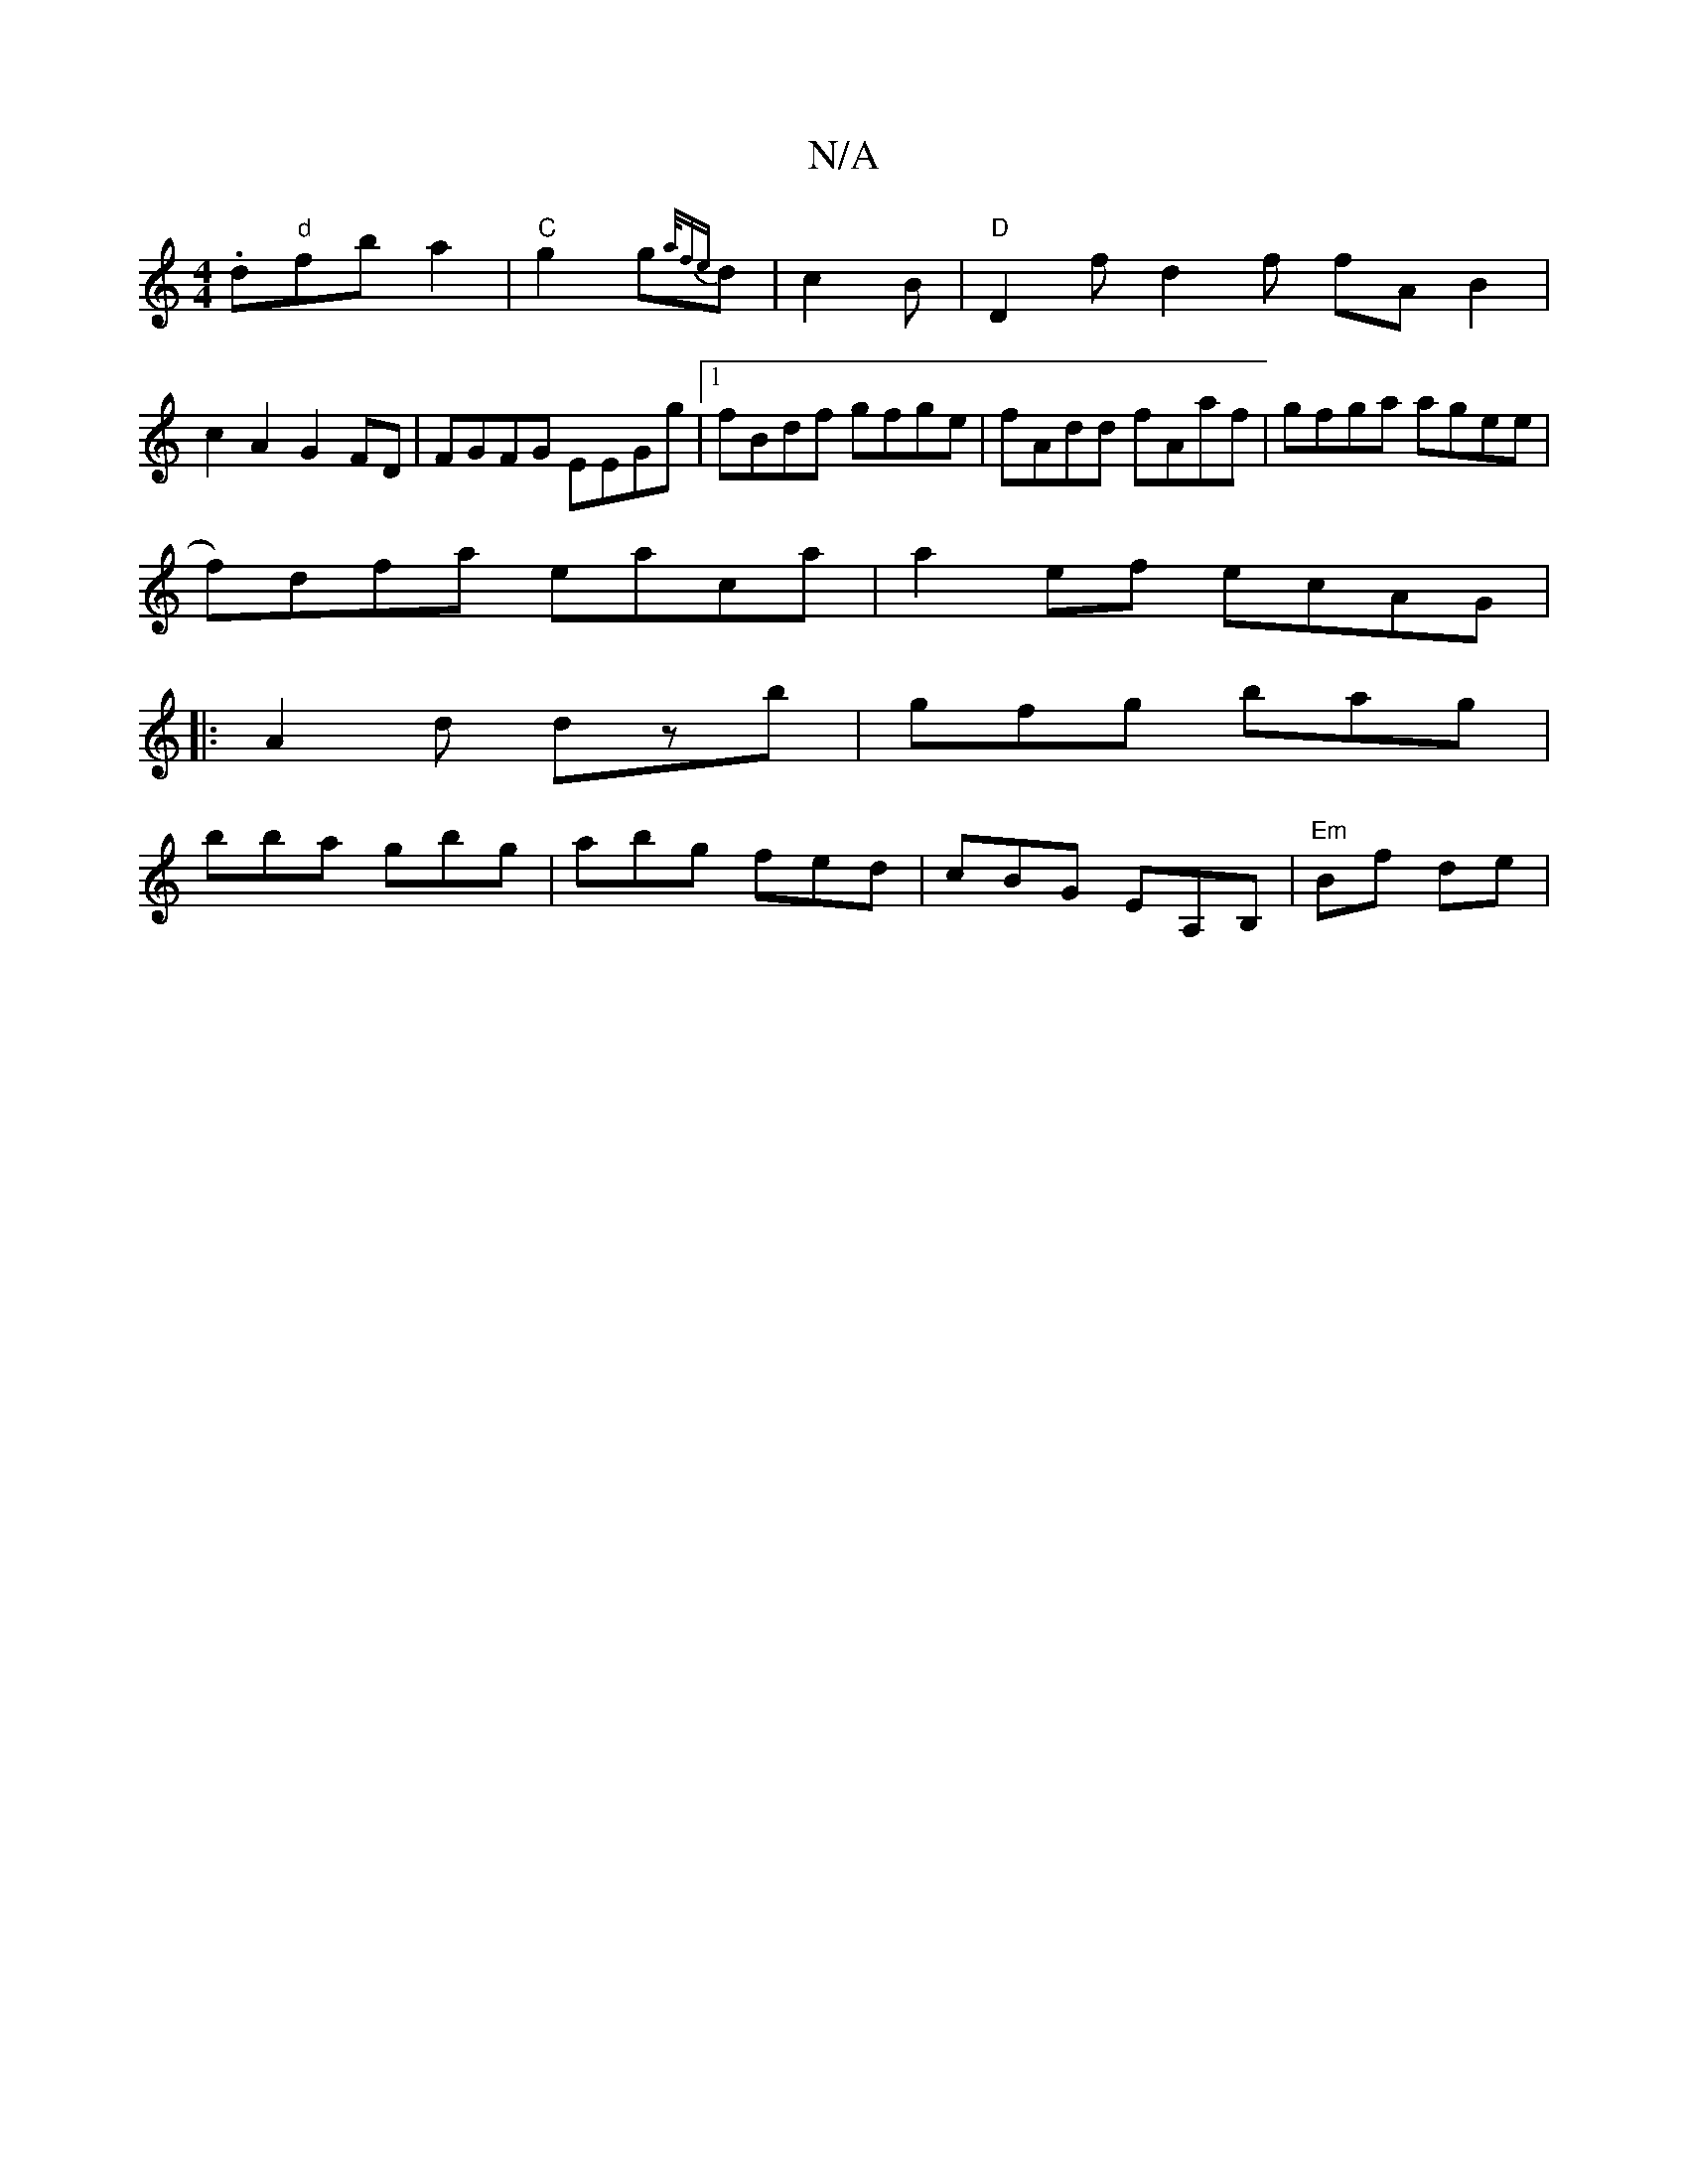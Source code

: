 X:1
T:N/A
M:4/4
R:N/A
K:Cmajor
.d"d"fb a2 |"C"g2 g{a/fe}d|c2B|"D"D2f d2 f fAB2 |
c2 A2 G2 FD | FGFG EEGg|1 fBdf gfge | fAdd fAaf | gfga agee |
f)dfa eaca|a2ef ecAG|
M:6|
||
|:A2 d dzb|gfg bag|
bba gbg|abg fed|cBG EA,B,|"Em"Bf de|"C
